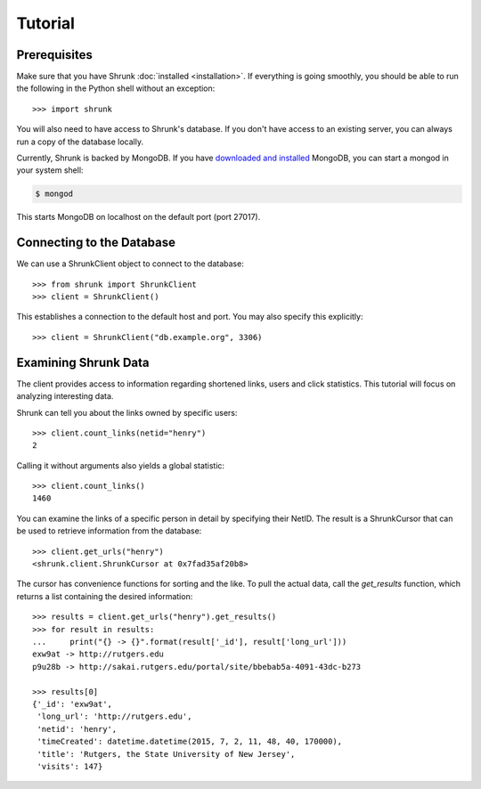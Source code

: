 Tutorial
========

Prerequisites
-------------
Make sure that you have Shrunk :doc:`installed <installation>`. If everything is
going smoothly, you should be able to run the following in the Python shell
without an exception::

    >>> import shrunk

You will also need to have access to Shrunk's database. If you don't have access
to an existing server, you can always run a copy of the database locally.

Currently, Shrunk is backed by MongoDB. If you have `downloaded and installed
<http://www.mongodb/org/display/DOCS/Getting+Started>`_ MongoDB, you can start a
mongod in your system shell:

.. code-block:: bash

    $ mongod

This starts MongoDB on localhost on the default port (port 27017).

Connecting to the Database
--------------------------
We can use a ShrunkClient object to connect to the database::

    >>> from shrunk import ShrunkClient
    >>> client = ShrunkClient()

This establishes a connection to the default host and port. You may also specify
this explicitly::

    >>> client = ShrunkClient("db.example.org", 3306)

.. seealso::

    The :doc:`reference page <reference>` for more information on database
    schemata for Shrunk.

Examining Shrunk Data
---------------------
The client provides access to information regarding shortened links, users and
click statistics. This tutorial will focus on analyzing interesting data.

Shrunk can tell you about the links owned by specific users::

    >>> client.count_links(netid="henry")
    2

Calling it without arguments also yields a global statistic::

    >>> client.count_links()
    1460

You can examine the links of a specific person in detail by specifying their
NetID. The result is a ShrunkCursor that can be used to retrieve information
from the database::

    >>> client.get_urls("henry")
    <shrunk.client.ShrunkCursor at 0x7fad35af20b8>

The cursor has convenience functions for sorting and the like. To pull the
actual data, call the `get_results` function, which returns a list containing
the desired information::

    >>> results = client.get_urls("henry").get_results()
    >>> for result in results:
    ...     print("{} -> {}".format(result['_id'], result['long_url']))
    exw9at -> http://rutgers.edu
    p9u28b -> http://sakai.rutgers.edu/portal/site/bbebab5a-4091-43dc-b273

    >>> results[0]
    {'_id': 'exw9at',
     'long_url': 'http://rutgers.edu',
     'netid': 'henry',
     'timeCreated': datetime.datetime(2015, 7, 2, 11, 48, 40, 170000),
     'title': 'Rutgers, the State University of New Jersey',
     'visits': 147}

.. seealso::

    The official API documentation for :doc:`api/client`.

